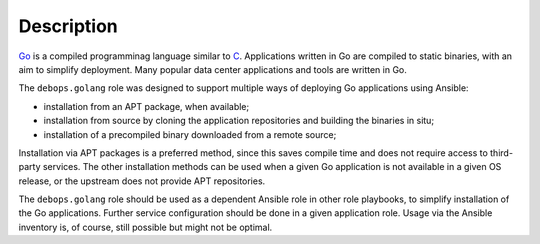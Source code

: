 .. Copyright (C) 2015      Nick Janetakis <nickjanetakis@gmail.com>
.. Copyright (C) 2016-2019 Maciej Delmanowski <drybjed@gmail.com>
.. Copyright (C) 2015-2019 DebOps <https://debops.org/>
.. SPDX-License-Identifier: GPL-3.0-or-later

Description
===========

`Go`__ is a compiled programminag language similar to `C`__. Applications
written in Go are compiled to static binaries, with an aim to simplify
deployment. Many popular data center applications and tools are written in Go.

.. __: https://en.wikipedia.org/wiki/Go_(programming_language)
.. __: https://en.wikipedia.org/wiki/C_(programming_language)

The ``debops.golang`` role was designed to support multiple ways of deploying
Go applications using Ansible:

- installation from an APT package, when available;
- installation from source by cloning the application repositories and building
  the binaries in situ;
- installation of a precompiled binary downloaded from a remote source;

Installation via APT packages is a preferred method, since this saves compile
time and does not require access to third-party services. The other
installation methods can be used when a given Go application is not available
in a given OS release, or the upstream does not provide APT repositories.

The ``debops.golang`` role should be used as a dependent Ansible role in other
role playbooks, to simplify installation of the Go applications. Further
service configuration should be done in a given application role. Usage via the
Ansible inventory is, of course, still possible but might not be optimal.

